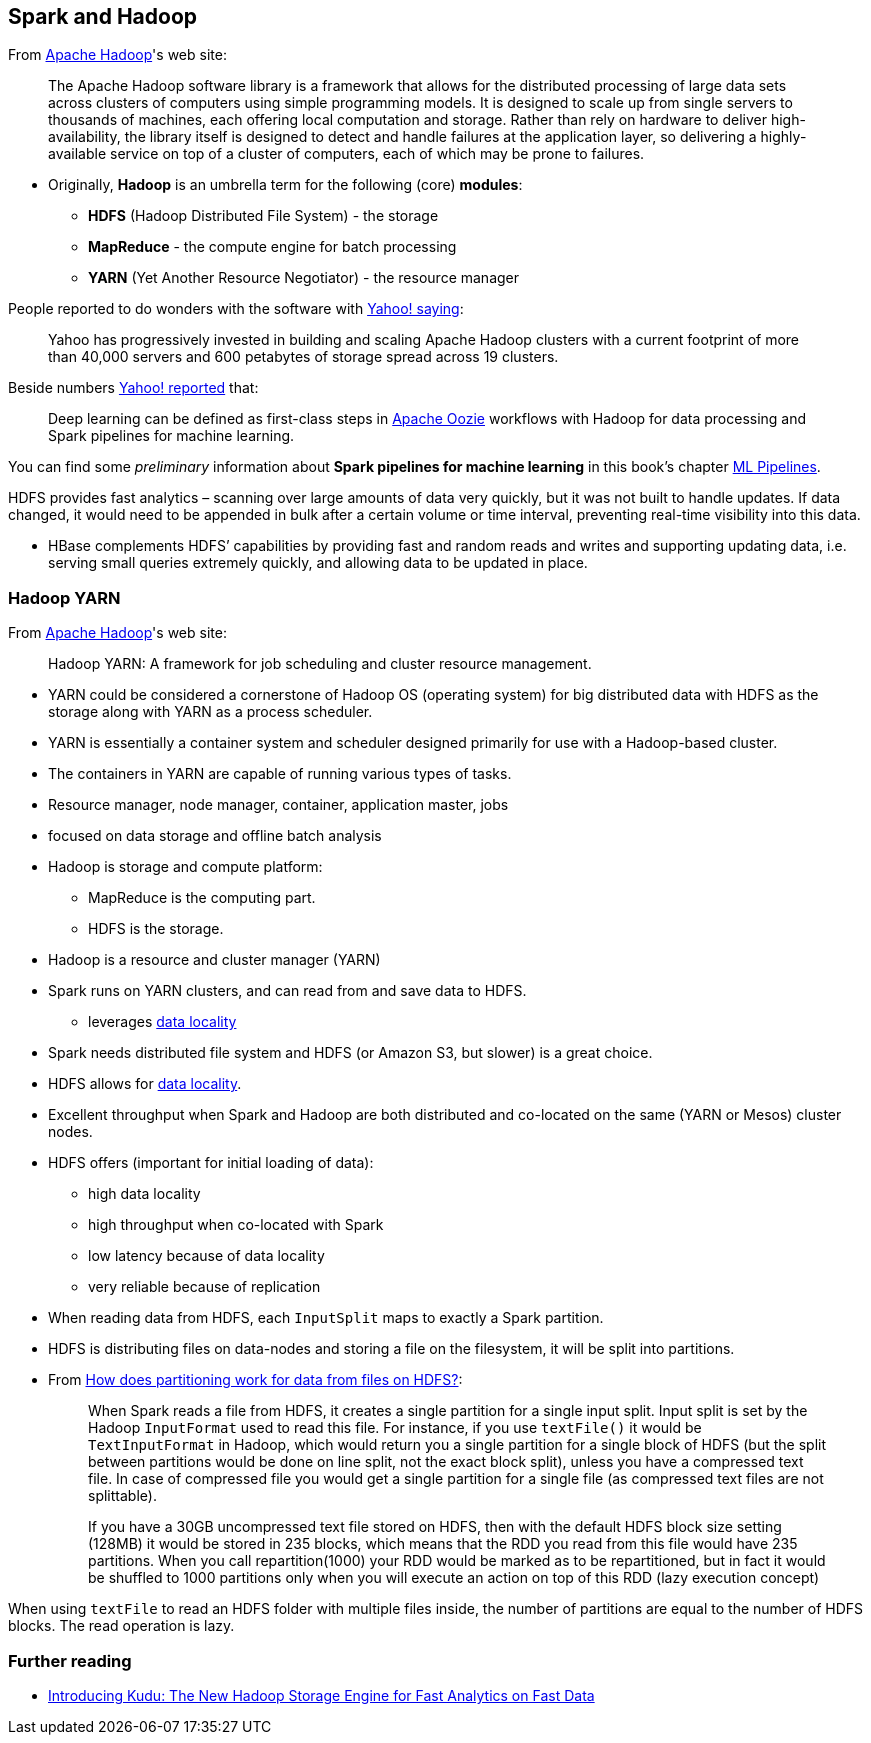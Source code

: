 == Spark and Hadoop

From https://hadoop.apache.org/[Apache Hadoop]'s web site:

> The Apache Hadoop software library is a framework that allows for the distributed processing of large data sets across clusters of computers using simple programming models. It is designed to scale up from single servers to thousands of machines, each offering local computation and storage. Rather than rely on hardware to deliver high-availability, the library itself is designed to detect and handle failures at the application layer, so delivering a highly-available service on top of a cluster of computers, each of which may be prone to failures.

* Originally, *Hadoop* is an umbrella term for the following (core) *modules*:
** *HDFS* (Hadoop Distributed File System) - the storage
** *MapReduce* - the compute engine for batch processing
** *YARN* (Yet Another Resource Negotiator) - the resource manager

People reported to do wonders with the software with http://yahoohadoop.tumblr.com/post/129872361846/large-scale-distributed-deep-learning-on-hadoop[Yahoo! saying]:

> Yahoo has progressively invested in building and scaling Apache Hadoop clusters with a current footprint of more than 40,000 servers and 600 petabytes of storage spread across 19 clusters.

Beside numbers http://yahoohadoop.tumblr.com/post/129872361846/large-scale-distributed-deep-learning-on-hadoop[Yahoo! reported] that:

> Deep learning can be defined as first-class steps in http://oozie.apache.org/[Apache Oozie] workflows with Hadoop for data processing and Spark pipelines for machine learning.

You can find some _preliminary_ information about *Spark pipelines for machine learning* in this book's chapter link:spark-mllib-pipelines.adoc[ML Pipelines].

HDFS provides fast analytics – scanning over large amounts of data very quickly, but it was not built to handle updates. If data changed, it would need to be appended in bulk after a certain volume or time interval, preventing real-time visibility into this data.

* HBase complements HDFS’ capabilities by providing fast and random reads and writes and supporting updating data, i.e. serving small queries extremely quickly, and allowing data to be updated in place.

=== Hadoop YARN

From https://hadoop.apache.org/[Apache Hadoop]'s web site:

> Hadoop YARN: A framework for job scheduling and cluster resource management.

* YARN could be considered a cornerstone of Hadoop OS (operating system) for big distributed data with HDFS as the storage along with YARN as a process scheduler.
* YARN is essentially a container system and scheduler designed primarily for use with a Hadoop-based cluster.
* The containers in YARN are capable of running various types of tasks.
* Resource manager, node manager, container, application master, jobs
* focused on data storage and offline batch analysis
* Hadoop is storage and compute platform:
** MapReduce is the computing part.
** HDFS is the storage.
* Hadoop is a resource and cluster manager (YARN)
* Spark runs on YARN clusters, and can read from and save data to HDFS.
** leverages link:spark-data-locality.adoc[data locality]
* Spark needs distributed file system and HDFS (or Amazon S3, but slower) is a great choice.
* HDFS allows for link:spark-data-locality.adoc[data locality].
* Excellent throughput when Spark and Hadoop are both distributed and co-located on the same (YARN or Mesos) cluster nodes.
* HDFS offers (important for initial loading of data):
** high data locality
** high throughput when co-located with Spark
** low latency because of data locality
** very reliable because of replication
* When reading data from HDFS, each `InputSplit` maps to exactly a Spark partition.
* HDFS is distributing files on data-nodes and storing a file on the filesystem, it will be split into partitions.
* From http://stackoverflow.com/q/29011574/1305344[How does partitioning work for data from files on HDFS?]:
+
> When Spark reads a file from HDFS, it creates a single partition for a single input split. Input split is set by the Hadoop `InputFormat` used to read this file. For instance, if you use `textFile()` it would be `TextInputFormat` in Hadoop, which would return you a single partition for a single block of HDFS (but the split between partitions would be done on line split, not the exact block split), unless you have a compressed text file. In case of compressed file you would get a single partition for a single file (as compressed text files are not splittable).
+
> If you have a 30GB uncompressed text file stored on HDFS, then with the default HDFS block size setting (128MB) it would be stored in 235 blocks, which means that the RDD you read from this file would have 235 partitions. When you call repartition(1000) your RDD would be marked as to be repartitioned, but in fact it would be shuffled to 1000 partitions only when you will execute an action on top of this RDD (lazy execution concept)

When using `textFile` to read an HDFS folder with multiple files inside, the number of partitions are equal to the number of HDFS blocks. The read operation is lazy.

=== Further reading

* http://vision.cloudera.com/introducing-kudu-the-new-hadoop-storage-engine-for-fast-analytics-on-fast-data/[Introducing Kudu: The New Hadoop Storage Engine for Fast Analytics on Fast Data]

